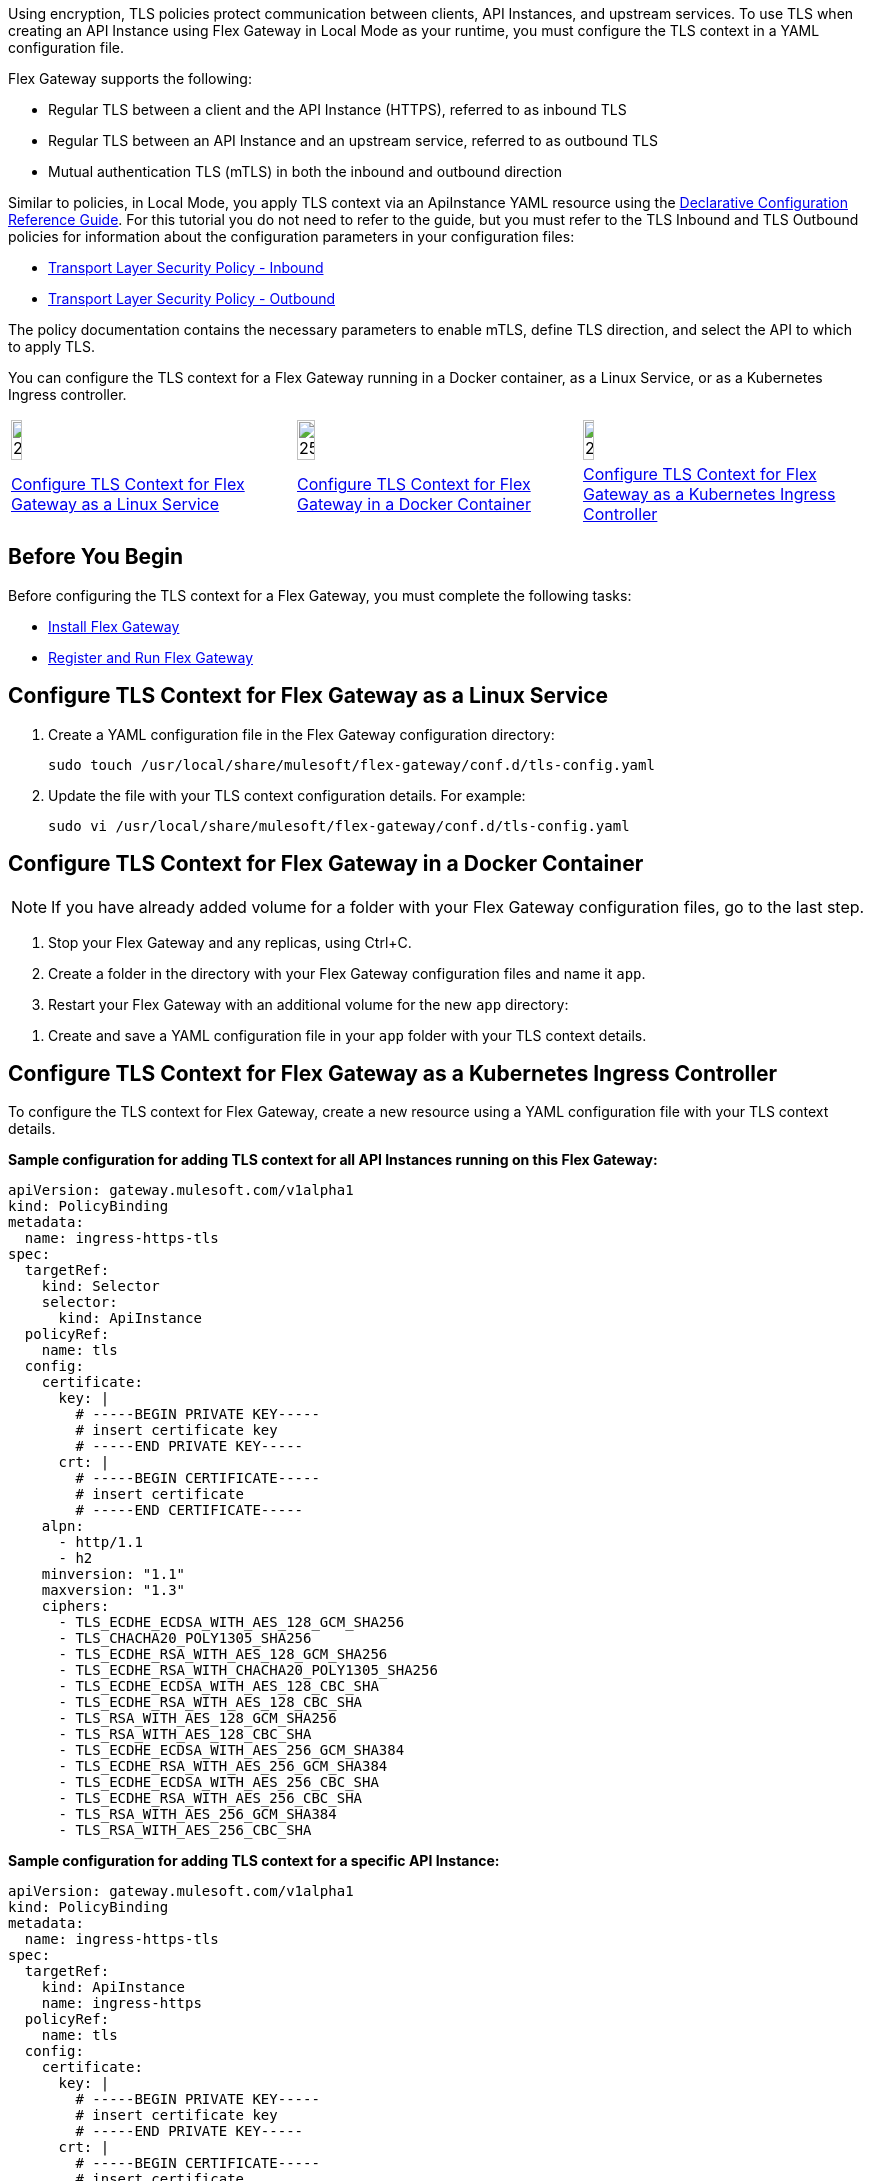 //tag::intro1[]
Using encryption, TLS policies protect communication between clients, API Instances, and upstream services. To use TLS when creating an API Instance using Flex Gateway in Local Mode as your runtime, you must configure the TLS context
in a YAML configuration file.

//end::intro1[]
//tag::intro3[]
Flex Gateway supports the following:

* Regular TLS between a client and the API Instance (HTTPS), referred to as inbound TLS
* Regular TLS between an API Instance and an upstream service, referred to as outbound TLS
* Mutual authentication TLS (mTLS) in both the inbound and outbound direction

//tag::intro4[]
Similar to policies, in Local Mode, you apply TLS context via an ApiInstance YAML resource using the xref:gateway::flex-local-configuration-reference-guide.adoc#api-instance[Declarative Configuration Reference Guide]. For this tutorial you do not need to refer to the guide, but you must refer to the TLS Inbound and TLS Outbound policies for information about the configuration parameters in your configuration files:

* xref:policies::policies-included-tls.adoc[Transport Layer Security Policy - Inbound]
* xref:policies::policies-included-tls-outbound.adoc[Transport Layer Security Policy - Outbound]

The policy documentation contains the necessary parameters to enable mTLS, define TLS direction, and select the API to which to apply TLS.

//end::intro4[]

//tag::intro5[]
You can configure the TLS context for a Flex Gateway running in a Docker container, as a Linux Service,
or as a Kubernetes Ingress controller.

//end::intro5[]
//tag::icon-table[]

[cols="1a,1a,1a"]
|===
|image:install-linux-logo.png[20%,20%,xref="flex-{page-mode}-tls-config.adoc#configure-tls-context-for-flex-gateway-as-a-linux-service"]
|image:install-docker-logo.png[25%,25%,xref="flex-{page-mode}-tls-config.adoc#configure-tls-context-for-flex-gateway-in-a-docker-container"]
|image:install-kubernetes-logo.png[20%,20%,xref="flex-{page-mode}-tls-config.adoc#configure-tls-context-for-flex-gateway-as-a-kubernetes-ingress-controller"]

|xref:flex-{page-mode}-tls-config.adoc#configure-tls-context-for-flex-gateway-as-a-linux-service[Configure TLS Context for Flex Gateway as a Linux Service]
|xref:flex-{page-mode}-tls-config.adoc#configure-tls-context-for-flex-gateway-in-a-docker-container[Configure TLS Context for Flex Gateway in a Docker Container]
|xref:flex-{page-mode}-tls-config.adoc#configure-tls-context-for-flex-gateway-as-a-kubernetes-ingress-controller[Configure TLS Context for Flex Gateway as a Kubernetes Ingress Controller]
|===

//end::icon-table[]
//tag::byb[]

== Before You Begin

Before configuring the TLS context for a Flex Gateway, you must complete the following tasks:

* xref:flex-install.adoc[Install Flex Gateway]
* xref:flex-{page-mode}-reg-run.adoc[Register and Run Flex Gateway]

//end::byb[]
//tag::linux[]

== Configure TLS Context for Flex Gateway as a Linux Service

. Create a YAML configuration file in the Flex Gateway configuration directory:
+
[source,ssh]
----
sudo touch /usr/local/share/mulesoft/flex-gateway/conf.d/tls-config.yaml
----

. Update the file with your TLS context configuration details. For example:
+
[source,ssh]
----
sudo vi /usr/local/share/mulesoft/flex-gateway/conf.d/tls-config.yaml
----
+
//end::linux[]
//tag::docker-intro[]

== Configure TLS Context for Flex Gateway in a Docker Container

NOTE: If you have already added volume for a folder with your
Flex Gateway configuration files, go to the last step.

. Stop your Flex Gateway and any replicas, using Ctrl+C.
. Create a folder in the directory with your Flex Gateway configuration files and name it `app`.
. Restart your Flex Gateway with an additional volume for the new `app` directory:
//end::docker-intro[]

//tag::docker-config-file-step[]
. Create and save a YAML configuration file in your `app` folder with your TLS context details.
+
//end::docker-config-file-step[]
//tag::k8s-intro[]

== Configure TLS Context for Flex Gateway as a Kubernetes Ingress Controller

To configure the TLS context for Flex Gateway, create a new resource using
a YAML configuration file with your TLS context details.

//end::k8s-intro[]
//tag::sample-config-all-intro[]
*Sample configuration for adding TLS context for all API Instances running on this Flex Gateway:*
//end::sample-config-all-intro[]
//tag::sample-config-all[]
[source,yaml]
----
apiVersion: gateway.mulesoft.com/v1alpha1
kind: PolicyBinding
metadata:
  name: ingress-https-tls
spec:
  targetRef:
    kind: Selector 
    selector:
      kind: ApiInstance
  policyRef:
    name: tls
  config:
    certificate:
      key: |
        # -----BEGIN PRIVATE KEY-----
        # insert certificate key
        # -----END PRIVATE KEY-----
      crt: |
        # -----BEGIN CERTIFICATE-----
        # insert certificate
        # -----END CERTIFICATE-----
    alpn:
      - http/1.1
      - h2
    minversion: "1.1"
    maxversion: "1.3"
    ciphers:
      - TLS_ECDHE_ECDSA_WITH_AES_128_GCM_SHA256
      - TLS_CHACHA20_POLY1305_SHA256
      - TLS_ECDHE_RSA_WITH_AES_128_GCM_SHA256
      - TLS_ECDHE_RSA_WITH_CHACHA20_POLY1305_SHA256
      - TLS_ECDHE_ECDSA_WITH_AES_128_CBC_SHA
      - TLS_ECDHE_RSA_WITH_AES_128_CBC_SHA
      - TLS_RSA_WITH_AES_128_GCM_SHA256
      - TLS_RSA_WITH_AES_128_CBC_SHA
      - TLS_ECDHE_ECDSA_WITH_AES_256_GCM_SHA384
      - TLS_ECDHE_RSA_WITH_AES_256_GCM_SHA384
      - TLS_ECDHE_ECDSA_WITH_AES_256_CBC_SHA
      - TLS_ECDHE_RSA_WITH_AES_256_CBC_SHA
      - TLS_RSA_WITH_AES_256_GCM_SHA384
      - TLS_RSA_WITH_AES_256_CBC_SHA
----
//end::sample-config-all[]
//tag::sample-config-instance-intro[]
*Sample configuration for adding TLS context for a specific API Instance:*
//end::sample-config-instance-intro[]
//tag::sample-config-instance[]
[source,yaml]
----
apiVersion: gateway.mulesoft.com/v1alpha1
kind: PolicyBinding
metadata:
  name: ingress-https-tls
spec:
  targetRef:
    kind: ApiInstance
    name: ingress-https
  policyRef:
    name: tls
  config:
    certificate:
      key: |
        # -----BEGIN PRIVATE KEY-----
        # insert certificate key
        # -----END PRIVATE KEY-----
      crt: |
        # -----BEGIN CERTIFICATE-----
        # insert certificate
        # -----END CERTIFICATE-----
    alpn:
      - http/1.1
      - h2
    minversion: "1.1"
    maxversion: "1.3"
    ciphers:
      - TLS_ECDHE_ECDSA_WITH_AES_128_GCM_SHA256
      - TLS_CHACHA20_POLY1305_SHA256
      - TLS_ECDHE_RSA_WITH_AES_128_GCM_SHA256
      - TLS_ECDHE_RSA_WITH_CHACHA20_POLY1305_SHA256
      - TLS_ECDHE_ECDSA_WITH_AES_128_CBC_SHA
      - TLS_ECDHE_RSA_WITH_AES_128_CBC_SHA
      - TLS_RSA_WITH_AES_128_GCM_SHA256
      - TLS_RSA_WITH_AES_128_CBC_SHA
      - TLS_ECDHE_ECDSA_WITH_AES_256_GCM_SHA384
      - TLS_ECDHE_RSA_WITH_AES_256_GCM_SHA384
      - TLS_ECDHE_ECDSA_WITH_AES_256_CBC_SHA
      - TLS_ECDHE_RSA_WITH_AES_256_CBC_SHA
      - TLS_RSA_WITH_AES_256_GCM_SHA384
      - TLS_RSA_WITH_AES_256_CBC_SHA
----
//end::sample-config-instance[]
//tag::sample-config-mtls-intro[]
*Sample configuration for adding an inbound mTLS context for a specific API Instance:*
//end::sample-config-mtls-intro[]
//tag::sample-config-mtls[]
[source,yaml]
----
apiVersion: gateway.mulesoft.com/v1alpha1
kind: PolicyBinding
metadata:
  name: mtls
spec:
  targetRef:
    name: ingress-https
  policyRef:
    name: tls
  config:
    requireClientCertificate: true
    trustedCA: |
      # -----BEGIN CERTIFICATE-----
      # insert certificate
      # -----END CERTIFICATE-----
    certificate:
      key: |
        # -----BEGIN RSA PRIVATE KEY-----
        # insert private key
        # -----END RSA PRIVATE KEY-----
      crt: |
        # -----BEGIN CERTIFICATE-----
        # insert certificate
        # -----END CERTIFICATE-----
----
//end::sample-config-mtls[]

//tag::sample-config-mtls-outbound-intro[]
*Sample configuration for adding outbound mTLS context:*
//end::sample-config-mtls-outbound-intro[]
//tag::sample-config-mtls-outbound[]
[source,yaml]
----
apiVersion: gateway.mulesoft.com/v1alpha1
kind: PolicyBinding
metadata:
  name: mtls-outbound
spec:
  targetRef:
    Kind: Service
    name: ingress-test-outbound-upstream
  policyRef:
    name: tls-outbound
  config:
    skipValidation: false
    certificate:
      key: |
        # -----BEGIN PRIVATE KEY-----
        # insert certificate key
        # -----END PRIVATE KEY-----
      crt: |
        # -----BEGIN CERTIFICATE-----
        # insert certificate
        # -----END CERTIFICATE-----
    alpn:
      - http/1.1
      - h2
    minversion: "1.1"
    maxversion: "1.3"
    ciphers:
      - TLS_ECDHE_ECDSA_WITH_AES_128_GCM_SHA256
      - TLS_ECDHE_ECDSA_WITH_CHACHA20_POLY1305_SHA256
      - TLS_ECDHE_RSA_WITH_AES_128_GCM_SHA256
      - TLS_ECDHE_RSA_WITH_CHACHA20_POLY1305_SHA256
      - TLS_ECDHE_ECDSA_WITH_AES_256_GCM_SHA384
      - TLS_ECDHE_RSA_WITH_AES_256_GCM_SHA384
----
//end::sample-config-mtls-outbound[]

//tag::verify-config[]
. Verify that the policy was correctly applied.
+
The following example `curl` command tests an HTTPS endpoint with a certificate that matches the certificate specified in the policy binding configuration resource.
+
[source,ssh]
----
curl https://<SERVER_DOMAIN>:<SERVER_PORT>/get --cacert <SERVER_CERT_FILE> -v
----
+
The command should return information on the TLS handshake, as well as an HTTP status of `200` for the endpoint:
+
----
* TLSv1.3 (OUT), TLS handshake, Client hello (1):
* TLSv1.3 (IN), TLS handshake, Server hello (2):
* TLSv1.2 (IN), TLS handshake, Certificate (11):
* TLSv1.2 (IN), TLS handshake, Server key exchange (12):
* TLSv1.2 (IN), TLS handshake, Server finished (14):
* TLSv1.2 (OUT), TLS handshake, Client key exchange (16):
* TLSv1.2 (OUT), TLS change cipher, Client hello (1):
* TLSv1.2 (OUT), TLS handshake, Finished (20):
* SSL connection using TLSv1.2 / ECDHE-RSA-CHACHA20-POLY1305
* ALPN, server did not agree to a protocol
...
> HTTP/1.1 200 OK
----
+
For inbound mTLS, the following example `curl` command requests an API proxy whose basepath is `/`.
+
[source,ssh]
----
curl https://<SERVER_DOMAIN>:<SERVER_PORT>/get \
--cert <CLIENTAPP_CERT_FILE> \
--key <CLIENTAPP_KEY_FILE> \
--cacert <SERVER_CERT_FILE> \
--resolve <SERVER_DOMAIN>:<SERVER_PORT>:127.0.0.1 -v
----
+
[NOTE]
====
The configuration `key` and `crt` values must be correctly indented, otherwise `curl` returns the following error when attempting to test the endpoint:
----
curl: (35) error:1408F10B:SSL routines:ssl3_get_record:wrong version number
----
====
//end::verify-config[]

//tag::config-ref[]
See xref:policies::policies-included-tls.adoc[] for more information about inbound TLS context configuration options. See xref:policies::policies-included-tls-outbound.adoc[] for more information about outbound TLS context configuration options.

[NOTE]
====
Flex Gateway supports multiple TLS certificates on a single gateway, but the certificates need to be applied on unique ports.
====

[NOTE]
====
Policy ordering cannot be applied to the Transport Layer Security policies.
====
//end::config-ref[]